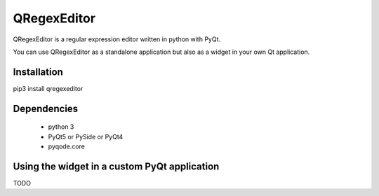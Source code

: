 QRegexEditor
============

QRegexEditor is a regular expression editor written in python with PyQt.

You can use QRegexEditor as a standalone application but also as a widget
in your own Qt application.


Installation
------------

pip3 install qregexeditor


Dependencies
------------
  - python 3
  - PyQt5 or PySide or PyQt4
  - pyqode.core


Using the widget in a custom PyQt application
---------------------------------------------

TODO